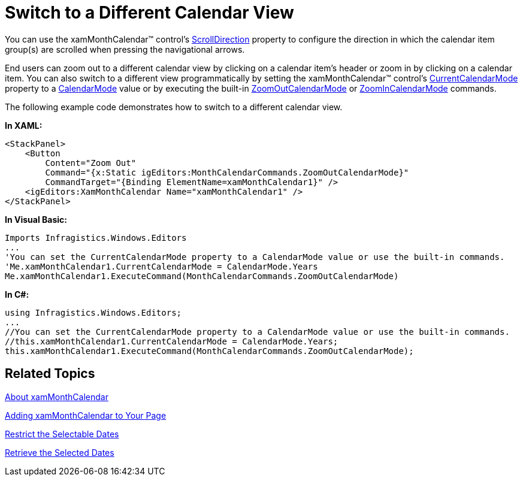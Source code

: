 ﻿////

|metadata|
{
    "name": "xammonthcalendar-switch-to-a-different-calendar-view",
    "controlName": ["xamMonthCalendar"],
    "tags": ["Editing","How Do I"],
    "guid": "{91D5EC5C-4A8E-4D02-999E-56259E712BCF}",  
    "buildFlags": [],
    "createdOn": "2012-01-30T19:39:53.9921515Z"
}
|metadata|
////

= Switch to a Different Calendar View

You can use the xamMonthCalendar™ control's link:{ApiPlatform}editors.v{ProductVersion}~infragistics.windows.editors.xammonthcalendar~scrolldirection.html[ScrollDirection] property to configure the direction in which the calendar item group(s) are scrolled when pressing the navigational arrows.

End users can zoom out to a different calendar view by clicking on a calendar item's header or zoom in by clicking on a calendar item. You can also switch to a different view programmatically by setting the xamMonthCalendar™ control's link:{ApiPlatform}editors.v{ProductVersion}~infragistics.windows.editors.xammonthcalendar~currentcalendarmode.html[CurrentCalendarMode] property to a link:{ApiPlatform}editors.v{ProductVersion}~infragistics.windows.editors.calendarmode.html[CalendarMode] value or by executing the built-in link:{ApiPlatform}editors.v{ProductVersion}~infragistics.windows.editors.monthcalendarcommands~zoomoutcalendarmode.html[ZoomOutCalendarMode] or link:{ApiPlatform}editors.v{ProductVersion}~infragistics.windows.editors.monthcalendarcommands~zoomincalendarmode.html[ZoomInCalendarMode] commands.

The following example code demonstrates how to switch to a different calendar view.

*In XAML:*

----
<StackPanel>
    <Button 
        Content="Zoom Out" 
        Command="{x:Static igEditors:MonthCalendarCommands.ZoomOutCalendarMode}" 
        CommandTarget="{Binding ElementName=xamMonthCalendar1}" />
    <igEditors:XamMonthCalendar Name="xamMonthCalendar1" />
</StackPanel>
----

*In Visual Basic:*

----
Imports Infragistics.Windows.Editors
...
'You can set the CurrentCalendarMode property to a CalendarMode value or use the built-in commands.
'Me.xamMonthCalendar1.CurrentCalendarMode = CalendarMode.Years
Me.xamMonthCalendar1.ExecuteCommand(MonthCalendarCommands.ZoomOutCalendarMode)
----

*In C#:*

----
using Infragistics.Windows.Editors;
...
//You can set the CurrentCalendarMode property to a CalendarMode value or use the built-in commands.
//this.xamMonthCalendar1.CurrentCalendarMode = CalendarMode.Years;
this.xamMonthCalendar1.ExecuteCommand(MonthCalendarCommands.ZoomOutCalendarMode);
----

== Related Topics

link:xammonthcalendar-about-xammonthcalendar.html[About xamMonthCalendar]

link:xammonthcalendar-getting-started-with-xammonthcalendar.html[Adding xamMonthCalendar to Your Page]

link:xammonthcalendar-restrict-the-selectable-dates.html[Restrict the Selectable Dates]

link:xammonthcalendar-retrieve-the-selected-dates.html[Retrieve the Selected Dates]
